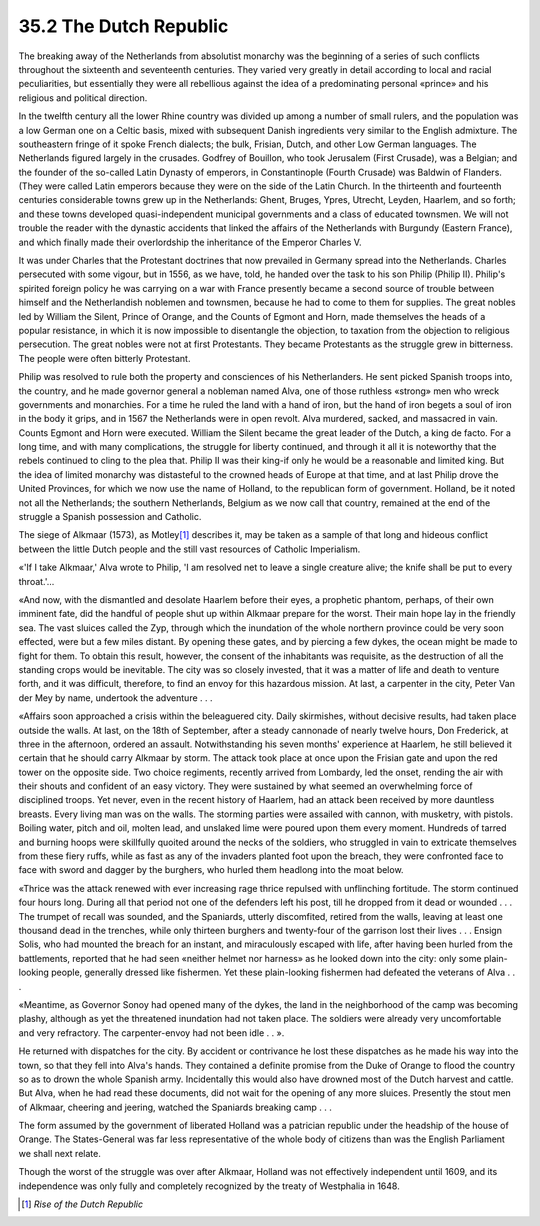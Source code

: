 
35.2 The Dutch Republic
========================================================================
The breaking away of the Netherlands from absolutist monarchy was the
beginning of a series of such conflicts throughout the sixteenth and seventeenth
centuries. They varied very greatly in detail according to local and racial
peculiarities, but essentially they were all rebellious against the idea of a
predominating personal «prince» and his religious and political direction.

In the twelfth century all the lower Rhine country was divided up among a
number of small rulers, and the population was a low German one on a Celtic
basis, mixed with subsequent Danish ingredients very similar to the English
admixture. The southeastern fringe of it spoke French dialects; the bulk,
Frisian, Dutch, and other Low German languages. The Netherlands figured largely
in the crusades. Godfrey of Bouillon, who took Jerusalem (First Crusade), was a
Belgian; and the founder of the so-called Latin Dynasty of emperors, in
Constantinople (Fourth Crusade) was Baldwin of Flanders. (They were called Latin
emperors because they were on the side of the Latin Church. In the thirteenth
and fourteenth centuries considerable towns grew up in the Netherlands: Ghent,
Bruges, Ypres, Utrecht, Leyden, Haarlem, and so forth; and these towns developed
quasi-independent municipal governments and a class of educated townsmen. We
will not trouble the reader with the dynastic accidents that linked the affairs
of the Netherlands with Burgundy (Eastern France), and which finally made their
overlordship the inheritance of the Emperor Charles V.

It was under Charles that the Protestant doctrines that now prevailed in
Germany spread into the Netherlands. Charles persecuted with some vigour, but in
1556, as we have, told, he handed over the task to his son Philip (Philip II).
Philip's spirited foreign policy he was carrying on a war with France presently
became a second source of trouble between himself and the Netherlandish noblemen
and townsmen, because he had to come to them for supplies. The great nobles led
by William the Silent, Prince of Orange, and the Counts of Egmont and Horn, made
themselves the heads of a popular resistance, in which it is now impossible to
disentangle the objection, to taxation from the objection to religious
persecution. The great nobles were not at first Protestants. They became
Protestants as the struggle grew in bitterness. The people were often bitterly
Protestant.

Philip was resolved to rule both the property and consciences of his
Netherlanders. He sent picked Spanish troops into, the country, and he made
governor general a nobleman named Alva, one of those ruthless «strong» men who
wreck governments and monarchies. For a time he ruled the land with a hand of
iron, but the hand of iron begets a soul of iron in the body it grips, and in
1567 the Netherlands were in open revolt. Alva murdered, sacked, and massacred
in vain. Counts Egmont and Horn were executed. William the Silent became the
great leader of the Dutch, a king de facto. For a long time, and with many
complications, the struggle for liberty continued, and through it all it is
noteworthy that the rebels continued to cling to the plea that. Philip II was
their king-if only he would be a reasonable and limited king. But the idea of
limited monarchy was distasteful to the crowned heads of Europe at that time,
and at last Philip drove the United Provinces, for which we now use the name of
Holland, to the republican form of government. Holland, be it noted not all the
Netherlands; the southern Netherlands, Belgium as we now call that country,
remained at the end of the struggle a Spanish possession and Catholic.

The siege of Alkmaar (1573), as Motley\ [#fn1]_  describes it, may be taken as a
sample of that long and hideous conflict between the little Dutch people and the
still vast resources of Catholic Imperialism.

«'If I take Alkmaar,' Alva wrote to Philip, 'I am resolved net to leave a
single creature alive; the knife shall be put to every throat.'...

«And now, with the dismantled and desolate Haarlem before their eyes, a
prophetic phantom, perhaps, of their own imminent fate, did the handful of
people shut up within Alkmaar prepare for the worst. Their main hope lay in the
friendly sea. The vast sluices called the Zyp, through which the inundation of
the whole northern province could be very soon effected, were but a few miles
distant. By opening these gates, and by piercing a few dykes, the ocean might be
made to fight for them. To obtain this result, however, the consent of the
inhabitants was requisite, as the destruction of all the standing crops would be
inevitable. The city was so closely invested, that it was a matter of life and
death to venture forth, and it was difficult, therefore, to find an envoy for
this hazardous mission. At last, a carpenter in the city, Peter Van der Mey by
name, undertook the adventure . . .

«Affairs soon approached a crisis within the beleaguered city.
Daily skirmishes, without decisive results, had taken place outside the
walls. At last, on the 18th of September, after a steady cannonade of nearly
twelve hours, Don Frederick, at three in the afternoon, ordered an assault.
Notwithstanding his seven months' experience at Haarlem, he still believed it
certain that he should carry Alkmaar by storm. The attack took place at once
upon the Frisian gate and upon the red tower on the opposite side. Two choice
regiments, recently arrived from Lombardy, led the onset, rending the air with
their shouts and confident of an easy victory. They were sustained by what
seemed an overwhelming force of disciplined troops. Yet never, even in the
recent history of Haarlem, had an attack been received by more dauntless
breasts. Every living man was on the walls. The storming parties were assailed
with cannon, with musketry, with pistols. Boiling water, pitch and oil, molten
lead, and unslaked lime were poured upon them every moment. Hundreds of tarred
and burning hoops were skillfully quoited around the necks of the soldiers, who
struggled in vain to extricate themselves from these fiery ruffs, while as fast
as any of the invaders planted foot upon the breach, they were confronted face
to face with sword and dagger by the burghers, who hurled them headlong into the
moat below.

«Thrice was the attack renewed with ever increasing rage thrice repulsed with
unflinching fortitude. The storm continued four hours long. During all that
period not one of the defenders left his post, till he dropped from it dead or
wounded . . . The trumpet of recall was sounded, and the Spaniards, utterly
discomfited, retired from the walls, leaving at least one thousand dead in the
trenches, while only thirteen burghers and twenty-four of the garrison lost
their lives . . . Ensign Solis, who had mounted the breach for an instant, and
miraculously escaped with life, after having been hurled from the battlements,
reported that he had seen «neither helmet nor harness» as he looked down into
the city: only some plain-looking people, generally dressed like fishermen. Yet
these plain-looking fishermen had defeated the veterans of Alva . . .

«Meantime, as Governor Sonoy had opened many of the dykes, the land in the
neighborhood of the camp was becoming plashy, although as yet the threatened
inundation had not taken place. The soldiers were already very uncomfortable and
very refractory. The carpenter-envoy had not been idle . . ».

He returned with dispatches for the city. By accident or contrivance he lost
these dispatches as he made his way into the town, so that they fell into Alva's
hands. They contained a definite promise from the Duke of Orange to flood the
country so as to drown the whole Spanish army. Incidentally this would also have
drowned most of the Dutch harvest and cattle. But Alva, when he had read these
documents, did not wait for the opening of any more sluices. Presently the stout
men of Alkmaar, cheering and jeering, watched the Spaniards breaking camp . .
.

The form assumed by the government of liberated Holland was a patrician
republic under the headship of the house of Orange. The States-General was far
less representative of the whole body of citizens than was the English
Parliament we shall next relate.

Though the worst of the struggle was over after Alkmaar, Holland was not
effectively independent until 1609, and its independence was only fully and
completely recognized by the treaty of Westphalia in 1648.

.. [#fn1] :t:`Rise of the Dutch Republic`
